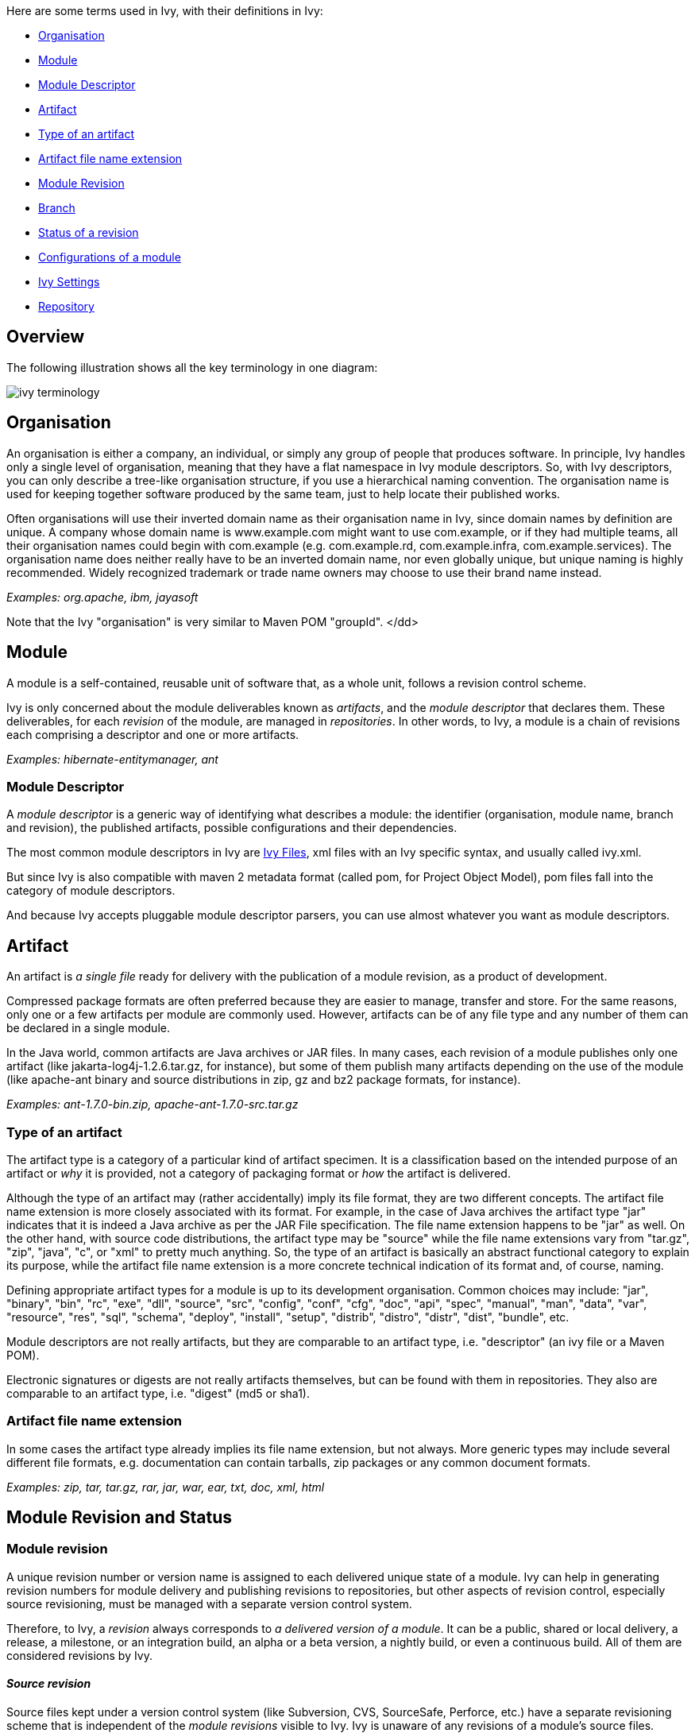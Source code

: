 ////
   Licensed to the Apache Software Foundation (ASF) under one
   or more contributor license agreements.  See the NOTICE file
   distributed with this work for additional information
   regarding copyright ownership.  The ASF licenses this file
   to you under the Apache License, Version 2.0 (the
   "License"); you may not use this file except in compliance
   with the License.  You may obtain a copy of the License at

     http://www.apache.org/licenses/LICENSE-2.0

   Unless required by applicable law or agreed to in writing,
   software distributed under the License is distributed on an
   "AS IS" BASIS, WITHOUT WARRANTIES OR CONDITIONS OF ANY
   KIND, either express or implied.  See the License for the
   specific language governing permissions and limitations
   under the License.
////

Here are some terms used in Ivy, with their definitions in Ivy:


* link:#organisation[Organisation] +

* link:#module[Module] +

* link:#descriptor[Module Descriptor] +

* link:#artifact[Artifact] +

* link:#type[Type of an artifact] +

* link:#extension[Artifact file name extension] +

* link:#revision[Module Revision] +

* link:#branch[Branch] +

* link:#status[Status of a revision] +

* link:#configurations[Configurations of a module] +

* link:#settings[Ivy Settings] +

* link:#repository[Repository] +



== Overview

The following [[illustration]]illustration shows all the key terminology in one diagram:



image::images/ivy-terminology.png[]




== [[organisation]]Organisation

An organisation is either a company, an individual, or simply any group of people that produces software. In principle, Ivy handles only a single level of organisation, meaning that they have a flat namespace in Ivy module descriptors. So, with Ivy descriptors, you can only describe a tree-like organisation structure, if you use a hierarchical naming convention. The organisation name is used for keeping together software produced by the same team, just to help locate their published works.

Often organisations will use their inverted domain name as their organisation name in Ivy, since domain names by definition are unique. A company whose domain name is www.example.com might want to use com.example, or if they had multiple teams, all their organisation names could begin with com.example (e.g. com.example.rd, com.example.infra, com.example.services). The organisation name does neither really have to be an inverted domain name, nor even globally unique, but unique naming is highly recommended. Widely recognized trademark or trade name owners may choose to use their brand name instead.

__Examples: org.apache, ibm, jayasoft__

Note that the Ivy "organisation" is very similar to Maven POM "groupId".
</dd>

== [[module]]Module

A module is a self-contained, reusable unit of software that, as a whole unit, follows a revision control scheme.

Ivy is only concerned about the module deliverables known as _artifacts_, and the _module descriptor_ that declares them. These deliverables, for each _revision_ of the module, are managed in _repositories_. In other words, to Ivy, a module is a chain of revisions each comprising a descriptor and one or more artifacts.

__Examples: hibernate-entitymanager, ant__

=== [[descriptor]]Module Descriptor

A _module descriptor_ is a generic way of identifying what describes a module: the identifier (organisation, module name, branch and revision), the published artifacts, possible configurations and their dependencies.

The most common module descriptors in Ivy are link:ivyfile.html[Ivy Files], xml files with an Ivy specific syntax, and usually called ivy.xml.

But since Ivy is also compatible with maven 2 metadata format (called pom, for Project Object Model), pom files fall into the category of module descriptors.

And because Ivy accepts pluggable module descriptor parsers, you can use almost whatever you want as module descriptors.

== [[artifact]]Artifact

An artifact is _a single file_ ready for delivery with the publication of a module revision, as a product of development.

Compressed package formats are often preferred because they are easier to manage, transfer and store. For the same reasons, only one or a few artifacts per module are commonly used. However, artifacts can be of any file type and any number of them can be declared in a single module.

In the Java world, common artifacts are Java archives or JAR files. In many cases, each revision of a module publishes only one artifact (like jakarta-log4j-1.2.6.tar.gz, for instance), but some of them publish many artifacts depending on the use of the module (like apache-ant binary and source distributions in zip, gz and bz2 package formats, for instance).

__Examples: ant-1.7.0-bin.zip, apache-ant-1.7.0-src.tar.gz __

=== [[type]]Type of an artifact

The artifact type is a category of a particular kind of artifact specimen. It is a classification based on the intended purpose of an artifact or _why_ it is provided, not a category of packaging format or _how_ the artifact is delivered.

Although the type of an artifact may (rather accidentally) imply its file format, they are two different concepts. The artifact file name extension is more closely associated with its format. For example, in the case of Java archives the artifact type "jar" indicates that it is indeed a Java archive as per the JAR File specification. The file name extension happens to be "jar" as well. On the other hand, with source code distributions, the artifact type may be "source" while the file name extensions vary from "tar.gz", "zip", "java", "c", or "xml" to pretty much anything. So, the type of an artifact is basically an abstract functional category to explain its purpose, while the artifact file name extension is a more concrete technical indication of its format and, of course, naming.

Defining appropriate artifact types for a module is up to its development organisation. Common choices may include: "jar", "binary", "bin", "rc", "exe", "dll", "source", "src", "config", "conf", "cfg", "doc", "api", "spec", "manual", "man", "data", "var", "resource", "res", "sql", "schema", "deploy", "install", "setup", "distrib", "distro", "distr", "dist", "bundle", etc.

Module descriptors are not really artifacts, but they are comparable to an artifact type, i.e. "descriptor" (an ivy file or a Maven POM).

Electronic signatures or digests are not really artifacts themselves, but can be found with them in repositories. They also are comparable to an artifact type, i.e. "digest" (md5 or sha1).

=== [[extension]]Artifact file name extension

In some cases the artifact type already implies its file name extension, but not always. More generic types may include several different file formats, e.g. documentation can contain tarballs, zip packages or any common document formats.

__Examples: zip, tar, tar.gz, rar, jar, war, ear, txt, doc, xml, html__

== Module [[revision]]Revision and Status


=== Module revision

A unique revision number or version name is assigned to each delivered unique state of a module. Ivy can help in generating revision numbers for module delivery and publishing revisions to repositories, but other aspects of revision control, especially source revisioning, must be managed with a separate version control system.

Therefore, to Ivy, a _revision_ always corresponds to _a delivered version of a module_. It can be a public, shared or local delivery, a release, a milestone, or an integration build, an alpha or a beta version, a nightly build, or even a continuous build. All of them are considered revisions by Ivy.

==== __Source revision__

Source files kept under a version control system (like Subversion, CVS, SourceSafe, Perforce, etc.) have a separate revisioning scheme that is independent of the _module revisions_ visible to Ivy. Ivy is unaware of any revisions of a module's source files.

In some cases, the SCM's _source revision_ number could be used also as the _module revision_ number, but that usage is very rare. They are still two different concepts, even if the module revision number was wholly or partially copied from the respective source revision number.

=== [[branch]]Branch

A branch corresponds to the standard meaning of a branch (or sometimes stream) in source control management tools.
The head, or trunk, or main stream, is also considered as a branch in Ivy.

=== [[status]]Status of a revision

A module's status indicates how stable a module revision can be considered. It can be used to consolidate the status of all the dependencies of a module, to prevent the use of an integration revision of a dependency in the release of your module.

Three statuses are defined by default in Ivy:


* *integration*: revisions built by a continuous build, a nightly build, and so on, fall in this category +

* *milestone*: revisions delivered to the public but not actually finished fall in this category +

* *release*: a revision fully tested and labelled fall in this category +

*__Since 1.4__* This list is link:settings/statuses.html[configurable] in your settings file.

== [[configurations]]Configurations of a module

A _module configuration_ is a way to use or construct a module. If the same module has different dependencies based on how it's used, those distinct dependency-sets are called its configurations in Ivy.

Some modules may be used in different ways (think about hibernate which can be used inside or outside an application server), and this way may alter the artifacts you need (in the case of hibernate, jta.jar is needed only if it is used outside an application server).
Moreover, a module may need some other modules and artifacts only at build time, and some others at runtime. All those different ways to use or build a module are called module configurations in ivy.

For more details on configurations and how they are used in ivy, please refer to the link:concept.html[main concepts page].

== [[settings]]Ivy Settings

Ivy settings files are xml files used to configure ivy to indicate where the modules can be found and how.

=== __History of settings__

__Prior to Ivy 2.0, the settings files were called configuration files and usually named ivyconf.xml. This resulted in confusion between module configurations and Ivy configuration files, so they were renamed to settings files. If you happen to fall on an ivyconf file or something called a configuration file, most of the time it's only unupdated information (documentation, tutorial or article). Feel free to report any problem like this if you find such an inconsistency.__


== [[repository]]Repository

What is called a _repository_ in Ivy is a distribution site location where Ivy is able to find your required modules' artifacts and descriptors (i.e. Ivy files in most cases).
Ivy can be used with complex repositories configured very finely. You can use link:concept.html[Dependency Resolvers] to do so.
